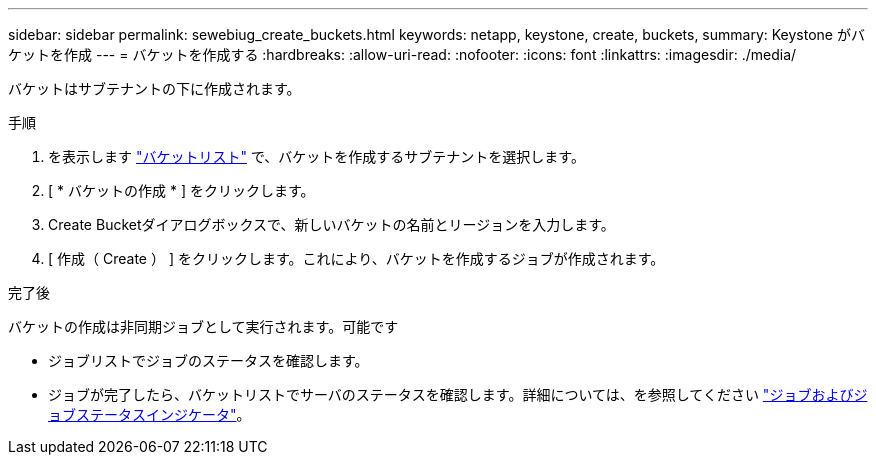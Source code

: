 ---
sidebar: sidebar 
permalink: sewebiug_create_buckets.html 
keywords: netapp, keystone, create, buckets, 
summary: Keystone がバケットを作成 
---
= バケットを作成する
:hardbreaks:
:allow-uri-read: 
:nofooter: 
:icons: font
:linkattrs: 
:imagesdir: ./media/


[role="lead"]
バケットはサブテナントの下に作成されます。

.手順
. を表示します link:sewebiug_view_buckets.html#view-buckets["バケットリスト"] で、バケットを作成するサブテナントを選択します。
. [ * バケットの作成 * ] をクリックします。
. Create Bucketダイアログボックスで、新しいバケットの名前とリージョンを入力します。
. [ 作成（ Create ） ] をクリックします。これにより、バケットを作成するジョブが作成されます。


.完了後
バケットの作成は非同期ジョブとして実行されます。可能です

* ジョブリストでジョブのステータスを確認します。
* ジョブが完了したら、バケットリストでサーバのステータスを確認します。詳細については、を参照してください link:sewebiug_netapp_service_engine_web_interface_overview.html#jobs-and-job-status-indicator["ジョブおよびジョブステータスインジケータ"]。

